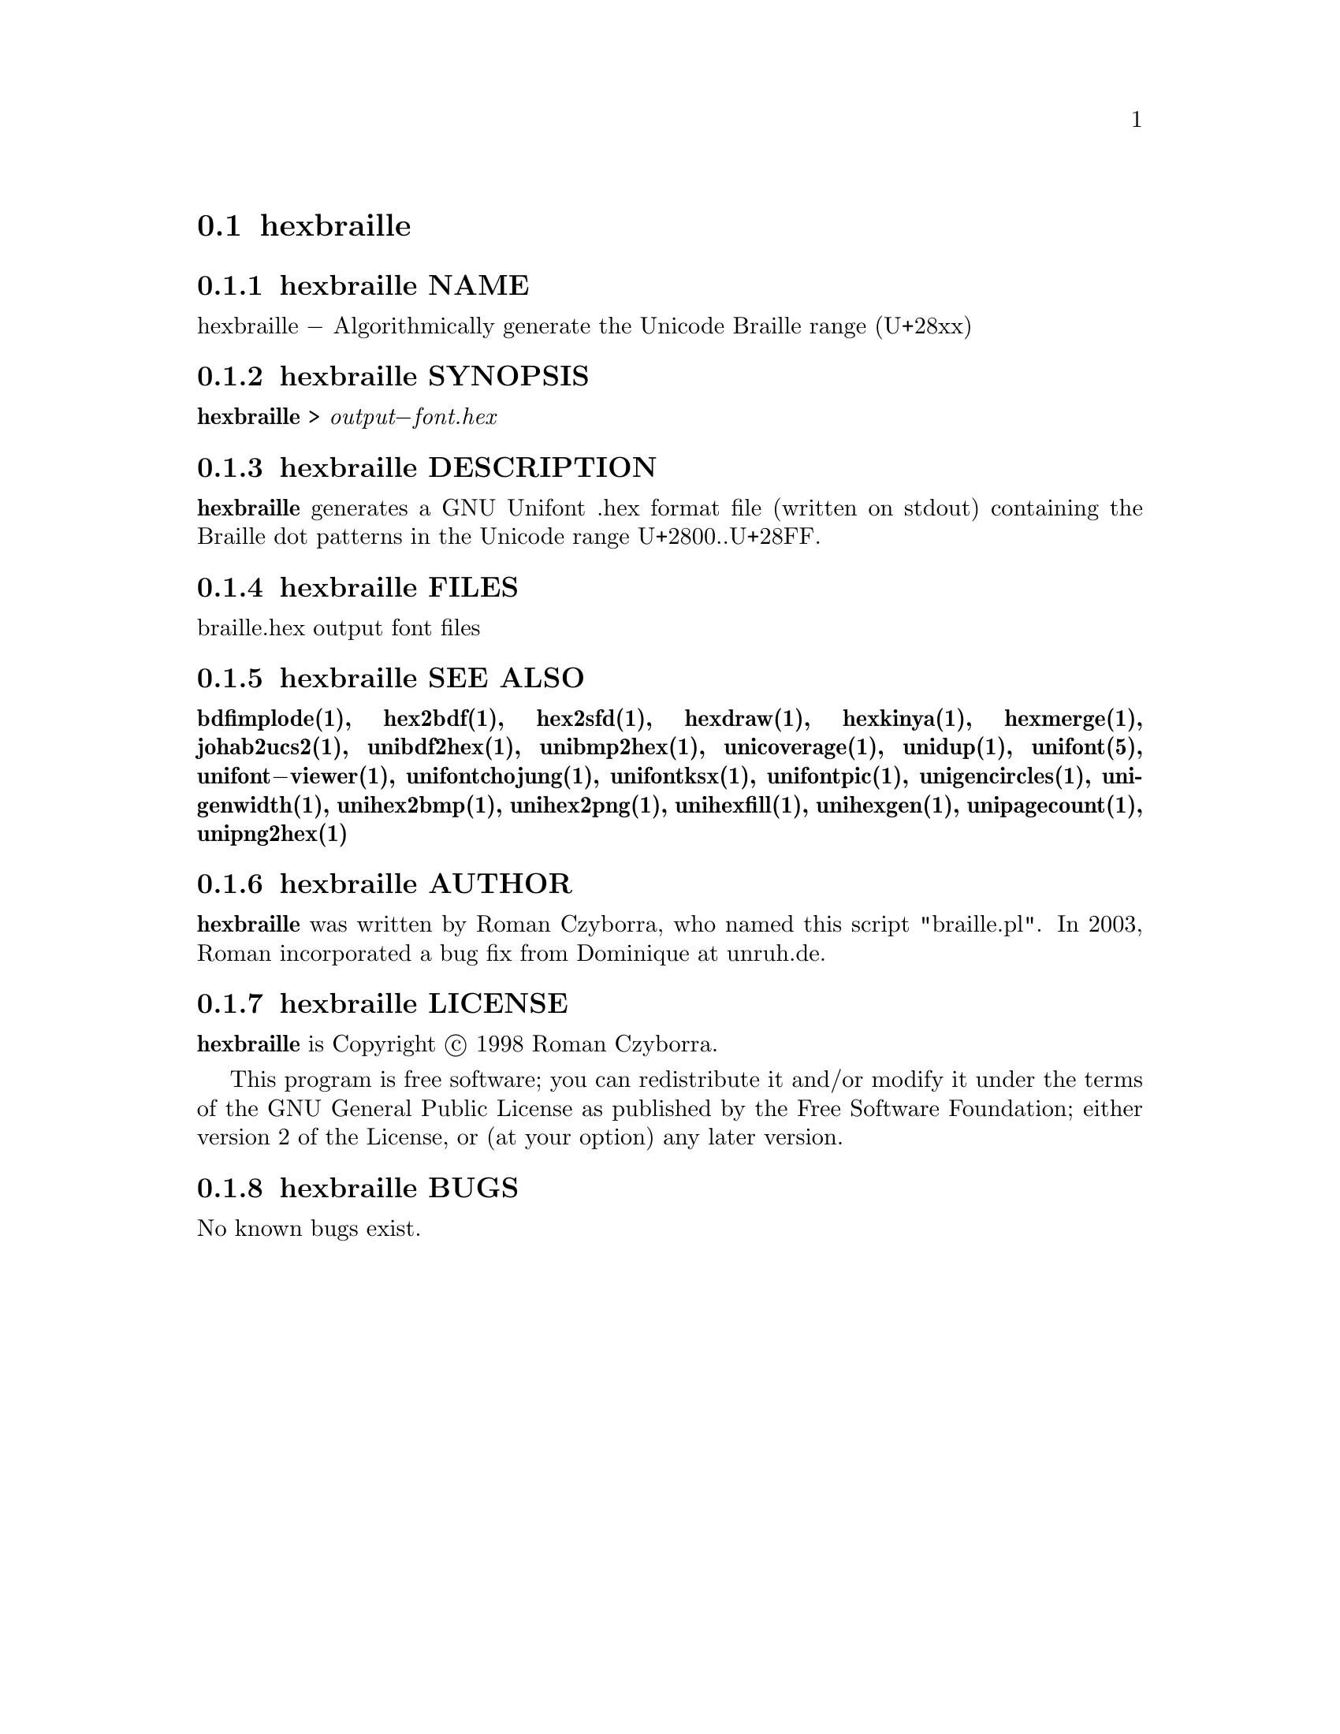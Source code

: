 @comment TROFF INPUT: .TH HEXBRAILLE 1 "2008 Jul 06"

@node hexbraille
@section hexbraille
@c DEBUG: print_menu("@section")

@menu
* hexbraille NAME::
* hexbraille SYNOPSIS::
* hexbraille DESCRIPTION::
* hexbraille FILES::
* hexbraille SEE ALSO::
* hexbraille AUTHOR::
* hexbraille LICENSE::
* hexbraille BUGS::

@end menu


@comment TROFF INPUT: .SH NAME

@node hexbraille NAME
@subsection hexbraille NAME
@c DEBUG: print_menu("hexbraille NAME")

hexbraille @minus{} Algorithmically generate the Unicode Braille range (U+28xx)
@comment TROFF INPUT: .SH SYNOPSIS

@node hexbraille SYNOPSIS
@subsection hexbraille SYNOPSIS
@c DEBUG: print_menu("hexbraille SYNOPSIS")

@comment TROFF INPUT: .br
@comment .br
@comment TROFF INPUT: .B hexbraille
@b{hexbraille}
>
@comment TROFF INPUT: .I output\-font.hex
@i{output@minus{}font.hex}
@comment TROFF INPUT: .SH DESCRIPTION

@node hexbraille DESCRIPTION
@subsection hexbraille DESCRIPTION
@c DEBUG: print_menu("hexbraille DESCRIPTION")

@comment TROFF INPUT: .B hexbraille
@b{hexbraille}
generates a GNU Unifont .hex format file (written on stdout) containing
the Braille dot patterns in the Unicode range U+2800..U+28FF.
@comment TROFF INPUT: .SH FILES

@node hexbraille FILES
@subsection hexbraille FILES
@c DEBUG: print_menu("hexbraille FILES")

braille.hex output font files
@comment TROFF INPUT: .SH SEE ALSO

@node hexbraille SEE ALSO
@subsection hexbraille SEE ALSO
@c DEBUG: print_menu("hexbraille SEE ALSO")

@comment TROFF INPUT: .BR bdfimplode(1),
@b{bdfimplode(1),}
@comment TROFF INPUT: .BR hex2bdf(1),
@b{hex2bdf(1),}
@comment TROFF INPUT: .BR hex2sfd(1),
@b{hex2sfd(1),}
@comment TROFF INPUT: .BR hexdraw(1),
@b{hexdraw(1),}
@comment TROFF INPUT: .BR hexkinya(1),
@b{hexkinya(1),}
@comment TROFF INPUT: .BR hexmerge(1),
@b{hexmerge(1),}
@comment TROFF INPUT: .BR johab2ucs2(1),
@b{johab2ucs2(1),}
@comment TROFF INPUT: .BR unibdf2hex(1),
@b{unibdf2hex(1),}
@comment TROFF INPUT: .BR unibmp2hex(1),
@b{unibmp2hex(1),}
@comment TROFF INPUT: .BR unicoverage(1),
@b{unicoverage(1),}
@comment TROFF INPUT: .BR unidup(1),
@b{unidup(1),}
@comment TROFF INPUT: .BR unifont(5),
@b{unifont(5),}
@comment TROFF INPUT: .BR unifont\-viewer(1),
@b{unifont@minus{}viewer(1),}
@comment TROFF INPUT: .BR unifontchojung(1),
@b{unifontchojung(1),}
@comment TROFF INPUT: .BR unifontksx(1),
@b{unifontksx(1),}
@comment TROFF INPUT: .BR unifontpic(1),
@b{unifontpic(1),}
@comment TROFF INPUT: .BR unigencircles(1),
@b{unigencircles(1),}
@comment TROFF INPUT: .BR unigenwidth(1),
@b{unigenwidth(1),}
@comment TROFF INPUT: .BR unihex2bmp(1),
@b{unihex2bmp(1),}
@comment TROFF INPUT: .BR unihex2png(1),
@b{unihex2png(1),}
@comment TROFF INPUT: .BR unihexfill(1),
@b{unihexfill(1),}
@comment TROFF INPUT: .BR unihexgen(1),
@b{unihexgen(1),}
@comment TROFF INPUT: .BR unipagecount(1),
@b{unipagecount(1),}
@comment TROFF INPUT: .BR unipng2hex(1)
@b{unipng2hex(1)}
@comment TROFF INPUT: .SH AUTHOR

@node hexbraille AUTHOR
@subsection hexbraille AUTHOR
@c DEBUG: print_menu("hexbraille AUTHOR")

@comment TROFF INPUT: .B hexbraille
@b{hexbraille}
was written by Roman Czyborra, who named this script "braille.pl".
In 2003, Roman incorporated a bug fix from Dominique at unruh.de.
@comment TROFF INPUT: .SH LICENSE

@node hexbraille LICENSE
@subsection hexbraille LICENSE
@c DEBUG: print_menu("hexbraille LICENSE")

@comment TROFF INPUT: .B hexbraille
@b{hexbraille}
is Copyright @copyright{} 1998 Roman Czyborra.
@comment TROFF INPUT: .PP

This program is free software; you can redistribute it and/or modify
it under the terms of the GNU General Public License as published by
the Free Software Foundation; either version 2 of the License, or
(at your option) any later version.
@comment TROFF INPUT: .SH BUGS

@node hexbraille BUGS
@subsection hexbraille BUGS
@c DEBUG: print_menu("hexbraille BUGS")

No known bugs exist.
